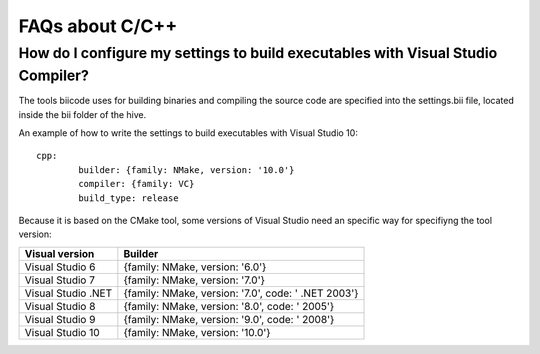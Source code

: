 .. _faqs_cpp:

FAQs about C/C++
================

How do I configure my settings to build executables with Visual Studio Compiler?
---------------------------------------------------------------------------------

The tools biicode uses for building binaries and compiling the source code are specified into the settings.bii file, 
located inside the bii folder of the hive.

An example of how to write the settings to build executables with Visual Studio 10: ::

	cpp:
		builder: {family: NMake, version: '10.0'}
		compiler: {family: VC}
		build_type: release

Because it is based on the CMake tool, some versions of Visual Studio need an specific way for specifiyng the tool version: 

====================	=================================================== 
Visual version      	Builder 
====================	=================================================== 	
Visual Studio 6	 		{family: NMake, version: '6.0'}	    	
Visual Studio 7			{family: NMake, version: '7.0'}
Visual Studio .NET		{family: NMake, version: '7.0', code: ' .NET 2003'}
Visual Studio 8			{family: NMake, version: '8.0', code: ' 2005'}
Visual Studio 9			{family: NMake, version: '9.0', code: ' 2008'}
Visual Studio 10		{family: NMake, version: '10.0'}
====================	=================================================== 

